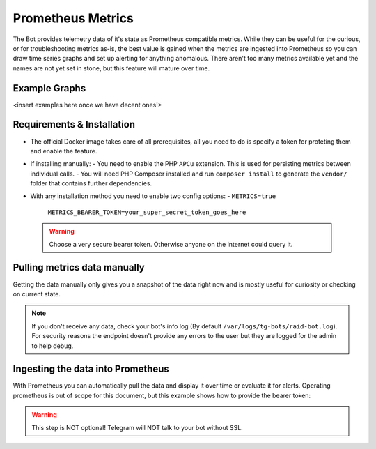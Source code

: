 Prometheus Metrics
==================

The Bot provides telemetry data of it's state as Prometheus compatible metrics.
While they can be useful for the curious, or for troubleshooting metrics as-is, the best value is gained when the metrics are ingested into Prometheus so you can
draw time series graphs and set up alerting for anything anomalous. There aren't too many metrics available yet and the names are not yet set in stone, but this feature
will mature over time.

Example Graphs
--------------

<insert examples here once we have decent ones!>

Requirements & Installation
---------------------------

- The official Docker image takes care of all prerequisites, all you need to do is specify a token for proteting them and enable the feature.
- If installing manually:
  - You need to enable the PHP ``APCu`` extension. This is used for persisting metrics between individual calls.
  - You will need PHP Composer installed and run ``composer install`` to generate the ``vendor/`` folder that contains further dependencies.
- With any installation method you need to enable two config options:
  - ``METRICS=true``
    ``METRICS_BEARER_TOKEN=your_super_secret_token_goes_here``

 .. warning::
    Choose a very secure bearer token. Otherwise anyone on the internet could query it.

Pulling metrics data manually
-----------------------------

Getting the data manually only gives you a snapshot of the data right now and is mostly useful for curiosity or checking on current state.

.. code-block::
   curl -L --header 'Authorization: Bearer the_token_from_above_goes_here' http://127.0.0.1:8088/metrics/

.. note::
    If you don't receive any data, check your bot's info log (By default ``/var/logs/tg-bots/raid-bot.log``). For security reasons the endpoint doesn't provide any errors to the user but they are logged for the admin to help debug.


Ingesting the data into Prometheus
----------------------------------

With Prometheus you can automatically pull the data and display it over time or evaluate it for alerts.
Operating prometheus is out of scope for this document, but this example shows how to provide the bearer token:

.. code-block::
   job_name: 'pokemonraidbot'
       scrape_interval: 10s
       metrics_path: /metrics/
       bearer_token: 'the_same_super_secret_token_goes_here'
       static_configs:
           - targets: [ '127.0.0.1:8088' ]

.. warning::
    This step is NOT optional! Telegram will NOT talk to your bot without SSL.
